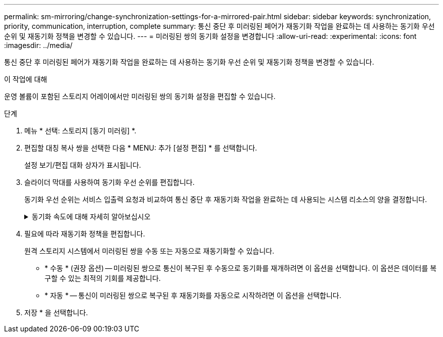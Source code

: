 ---
permalink: sm-mirroring/change-synchronization-settings-for-a-mirrored-pair.html 
sidebar: sidebar 
keywords: synchronization, priority, communication, interruption, complete 
summary: 통신 중단 후 미러링된 페어가 재동기화 작업을 완료하는 데 사용하는 동기화 우선 순위 및 재동기화 정책을 변경할 수 있습니다. 
---
= 미러링된 쌍의 동기화 설정을 변경합니다
:allow-uri-read: 
:experimental: 
:icons: font
:imagesdir: ../media/


[role="lead"]
통신 중단 후 미러링된 페어가 재동기화 작업을 완료하는 데 사용하는 동기화 우선 순위 및 재동기화 정책을 변경할 수 있습니다.

.이 작업에 대해
운영 볼륨이 포함된 스토리지 어레이에서만 미러링된 쌍의 동기화 설정을 편집할 수 있습니다.

.단계
. 메뉴 * 선택: 스토리지 [동기 미러링] *.
. 편집할 대칭 복사 쌍을 선택한 다음 * MENU: 추가 [설정 편집] * 를 선택합니다.
+
설정 보기/편집 대화 상자가 표시됩니다.

. 슬라이더 막대를 사용하여 동기화 우선 순위를 편집합니다.
+
동기화 우선 순위는 서비스 입출력 요청과 비교하여 통신 중단 후 재동기화 작업을 완료하는 데 사용되는 시스템 리소스의 양을 결정합니다.

+
.동기화 속도에 대해 자세히 알아보십시오
[%collapsible]
====
동기화 우선 순위는 5가지입니다.

** 최저
** 낮음
** 중간
** 높음
** 최고


동기화 우선 순위가 가장 낮은 속도로 설정된 경우 입출력 작업의 우선 순위가 지정되고 재동기화 작업이 더 오래 걸립니다. 동기화 우선 순위가 가장 높은 속도로 설정된 경우 재동기화 작업의 우선 순위가 지정되지만 스토리지 시스템의 입출력 작업이 영향을 받을 수 있습니다.

====
. 필요에 따라 재동기화 정책을 편집합니다.
+
원격 스토리지 시스템에서 미러링된 쌍을 수동 또는 자동으로 재동기화할 수 있습니다.

+
** * 수동 * (권장 옵션) -- 미러링된 쌍으로 통신이 복구된 후 수동으로 동기화를 재개하려면 이 옵션을 선택합니다. 이 옵션은 데이터를 복구할 수 있는 최적의 기회를 제공합니다.
** * 자동 * -- 통신이 미러링된 쌍으로 복구된 후 재동기화를 자동으로 시작하려면 이 옵션을 선택합니다.


. 저장 * 을 선택합니다.

